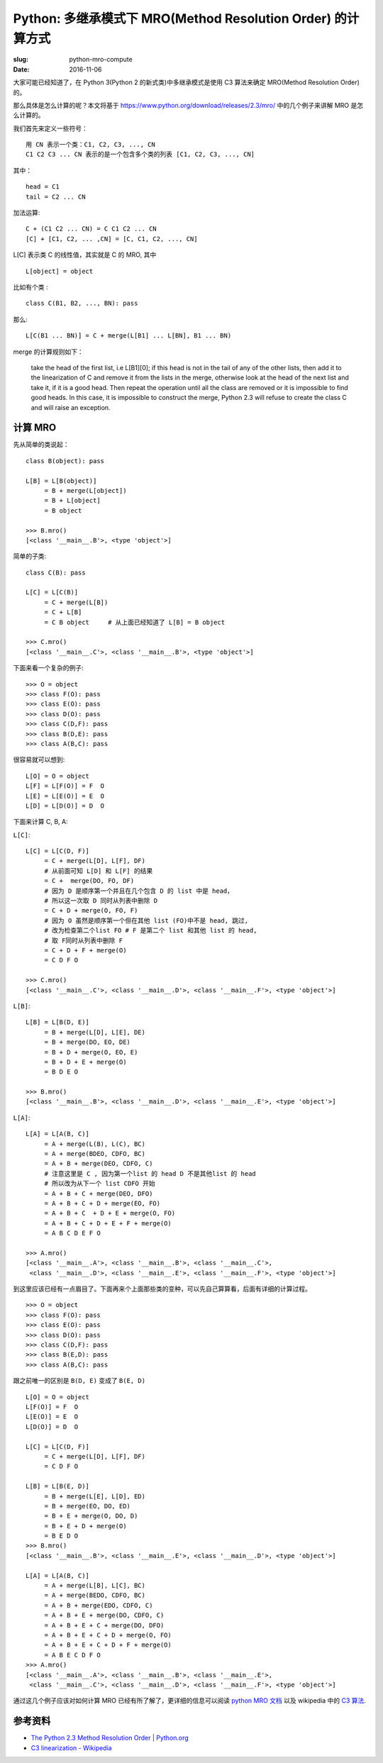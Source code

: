 Python: 多继承模式下 MRO(Method Resolution Order) 的计算方式
================================================================

:slug: python-mro-compute
:date: 2016-11-06


大家可能已经知道了，在 Python 3(Python 2 的新式类)中多继承模式是使用 C3 算法来确定 MRO(Method Resolution Order) 的。

那么具体是怎么计算的呢？本文将基于 https://www.python.org/download/releases/2.3/mro/ 中的几个例子来讲解 MRO 是怎么计算的。


我们首先来定义一些符号： ::

    用 CN 表示一个类：C1, C2, C3, ..., CN
    C1 C2 C3 ... CN 表示的是一个包含多个类的列表 [C1, C2, C3, ..., CN]

其中： ::

    head = C1
    tail = C2 ... CN


加法运算: ::


    C + (C1 C2 ... CN) = C C1 C2 ... CN
    [C] + [C1, C2, ... ,CN] = [C, C1, C2, ..., CN]


L[C] 表示类 C 的线性值，其实就是 C 的 MRO, 其中 ::

    L[object] = object

比如有个类 : ::

    class C(B1, B2, ..., BN): pass

那么: ::

   L[C(B1 ... BN)] = C + merge(L[B1] ... L[BN], B1 ... BN)

merge 的计算规则如下：


    take the head of the first list, i.e L[B1][0]; if this head is not in the tail of any of the other lists, then add it to the linearization of C and remove it from the lists in the merge, otherwise look at the head of the next list and take it, if it is a good head. Then repeat the operation until all the class are removed or it is impossible to find good heads. In this case, it is impossible to construct the merge, Python 2.3 will refuse to create the class C and will raise an exception.


计算 MRO
~~~~~~~~~~~

先从简单的类说起： ::

    class B(object): pass

    L[B] = L[B(object)]
         = B + merge(L[object])
         = B + L[object]
         = B object

    >>> B.mro()
    [<class '__main__.B'>, <type 'object'>]


简单的子类: ::

    class C(B): pass

    L[C] = L[C(B)]
         = C + merge(L[B])
         = C + L[B]
         = C B object     # 从上面已经知道了 L[B] = B object

    >>> C.mro()
    [<class '__main__.C'>, <class '__main__.B'>, <type 'object'>]


下面来看一个复杂的例子: ::

    >>> O = object
    >>> class F(O): pass
    >>> class E(O): pass
    >>> class D(O): pass
    >>> class C(D,F): pass
    >>> class B(D,E): pass
    >>> class A(B,C): pass

很容易就可以想到: ::


    L[O] = O = object
    L[F] = L[F(O)] = F  O
    L[E] = L[E(O)] = E  O
    L[D] = L[D(O)] = D  O


下面来计算 C, B, A:

``L[C]``: ::

    L[C] = L[C(D, F)]
         = C + merge(L[D], L[F], DF)
         # 从前面可知 L[D] 和 L[F] 的结果
         = C +  merge(DO, FO, DF)
         # 因为 D 是顺序第一个并且在几个包含 D 的 list 中是 head，
         # 所以这一次取 D 同时从列表中删除 D
         = C + D + merge(O, FO, F)
         # 因为 O 虽然是顺序第一个但在其他 list (FO)中不是 head, 跳过,
         # 改为检查第二个list FO # F 是第二个 list 和其他 list 的 head, 
         # 取 F同时从列表中删除 F
         = C + D + F + merge(O)
         = C D F O

    >>> C.mro()
    [<class '__main__.C'>, <class '__main__.D'>, <class '__main__.F'>, <type 'object'>]

``L[B]``: ::

    L[B] = L[B(D, E)]
         = B + merge(L[D], L[E], DE)
         = B + merge(DO, EO, DE)
         = B + D + merge(O, EO, E)
         = B + D + E + merge(O)
         = B D E O

    >>> B.mro()
    [<class '__main__.B'>, <class '__main__.D'>, <class '__main__.E'>, <type 'object'>]

``L[A]``: ::

    L[A] = L[A(B, C)]
         = A + merge(L(B), L(C), BC)
         = A + merge(BDEO, CDFO, BC)
         = A + B + merge(DEO, CDFO, C)
         # 注意这里是 C , 因为第一个list 的 head D 不是其他list 的 head
         # 所以改为从下一个 list CDFO 开始
         = A + B + C + merge(DEO, DFO)
         = A + B + C + D + merge(EO, FO)
         = A + B + C  + D + E + merge(O, FO)
         = A + B + C + D + E + F + merge(O)
         = A B C D E F O

    >>> A.mro()
    [<class '__main__.A'>, <class '__main__.B'>, <class '__main__.C'>,
     <class '__main__.D'>, <class '__main__.E'>, <class '__main__.F'>, <type 'object'>]


到这里应该已经有一点眉目了。下面再来个上面那些类的变种，可以先自己算算看，后面有详细的计算过程。

::

    >>> O = object
    >>> class F(O): pass
    >>> class E(O): pass
    >>> class D(O): pass
    >>> class C(D,F): pass
    >>> class B(E,D): pass
    >>> class A(B,C): pass

跟之前唯一的区别是 ``B(D, E)`` 变成了 ``B(E, D)`` ::


    L[O] = O = object
    L[F(O)] = F  O
    L[E(O)] = E  O
    L[D(O)] = D  O

    L[C] = L[C(D, F)]
         = C + merge(L[D], L[F], DF)
         = C D F O

    L[B] = L[B(E, D)]
         = B + merge(L[E], L[D], ED)
         = B + merge(EO, DO, ED)
         = B + E + merge(O, DO, D)
         = B + E + D + merge(O)
         = B E D O
    >>> B.mro()
    [<class '__main__.B'>, <class '__main__.E'>, <class '__main__.D'>, <type 'object'>]

    L[A] = L[A(B, C)]
         = A + merge(L[B], L[C], BC)
         = A + merge(BEDO, CDFO, BC)
         = A + B + merge(EDO, CDFO, C)
         = A + B + E + merge(DO, CDFO, C)
         = A + B + E + C + merge(DO, DFO)
         = A + B + E + C + D + merge(O, FO)
         = A + B + E + C + D + F + merge(O)
         = A B E C D F O
    >>> A.mro()
    [<class '__main__.A'>, <class '__main__.B'>, <class '__main__.E'>,
     <class '__main__.C'>, <class '__main__.D'>, <class '__main__.F'>, <type 'object'>]

通过这几个例子应该对如何计算 MRO 已经有所了解了，更详细的信息可以阅读 `python MRO 文档 <https://www.python.org/download/releases/2.3/mro/>`__
以及 wikipedia 中的 `C3 算法 <https://en.wikipedia.org/wiki/C3_linearization>`__.


参考资料
~~~~~~~~~~~

* `The Python 2.3 Method Resolution Order | Python.org <https://www.python.org/download/releases/2.3/mro/>`__
* `C3 linearization - Wikipedia <https://en.wikipedia.org/wiki/C3_linearization>`__
